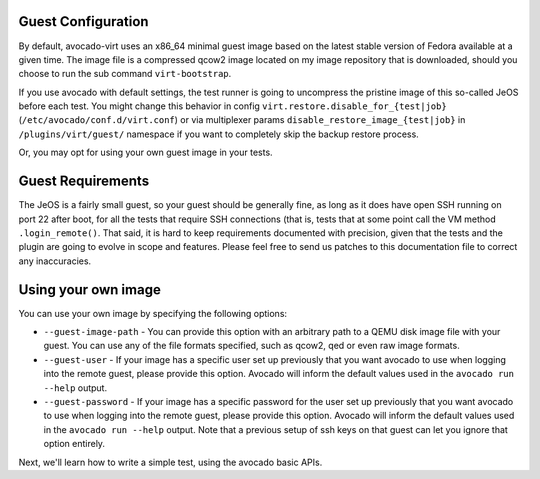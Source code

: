 .. _guest-config:

===================
Guest Configuration
===================

By default, avocado-virt uses an x86_64 minimal guest image based on the latest
stable version of Fedora available at a given time. The image file is a
compressed qcow2 image located on my image repository that is downloaded,
should you choose to run the sub command ``virt-bootstrap``.

If you use avocado with default settings, the test runner is going to uncompress
the pristine image of this so-called JeOS before each test. You might change
this behavior in config ``virt.restore.disable_for_{test|job}``
(``/etc/avocado/conf.d/virt.conf``) or via multiplexer params
``disable_restore_image_{test|job}`` in ``/plugins/virt/guest/`` namespace if
you want to completely skip the backup restore process.

Or, you may opt for using your own guest image in your tests.

==================
Guest Requirements
==================

The JeOS is a fairly small guest, so your guest should be generally fine, as
long as it does have open SSH running on port 22 after boot, for all the
tests that require SSH connections (that is, tests that at some point call the
VM method ``.login_remote()``. That said, it is hard to keep requirements
documented with precision, given that the tests and the plugin are going to
evolve in scope and features. Please feel free to send us patches to this
documentation file to correct any inaccuracies.

====================
Using your own image
====================

You can use your own image by specifying the following options:

* ``--guest-image-path`` - You can provide this option with an arbitrary path
  to a QEMU disk image file with your guest. You can use any of the file formats
  specified, such as qcow2, qed or even raw image formats.

* ``--guest-user`` - If your image has a specific user set up previously that
  you want avocado to use when logging into the remote guest, please provide
  this option. Avocado will inform the default values used in the
  ``avocado run --help`` output.

* ``--guest-password`` - If your image has a specific password for the user set
  up previously that you want avocado to use when logging into the remote guest,
  please provide this option. Avocado will inform the default values used in the
  ``avocado run --help`` output. Note that a previous setup of ssh keys on that
  guest can let you ignore that option entirely.

Next, we'll learn how to write a simple test, using the avocado basic APIs.
